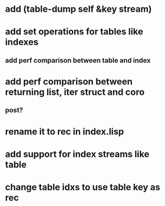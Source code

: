 * add (table-dump self &key stream)
* add set operations for tables like indexes
** add perf comparison between table and index
* add perf comparison between returning list, iter struct and coro
** post?
* rename it to rec in index.lisp
* add support for index streams like table
* change table idxs to use table key as rec
